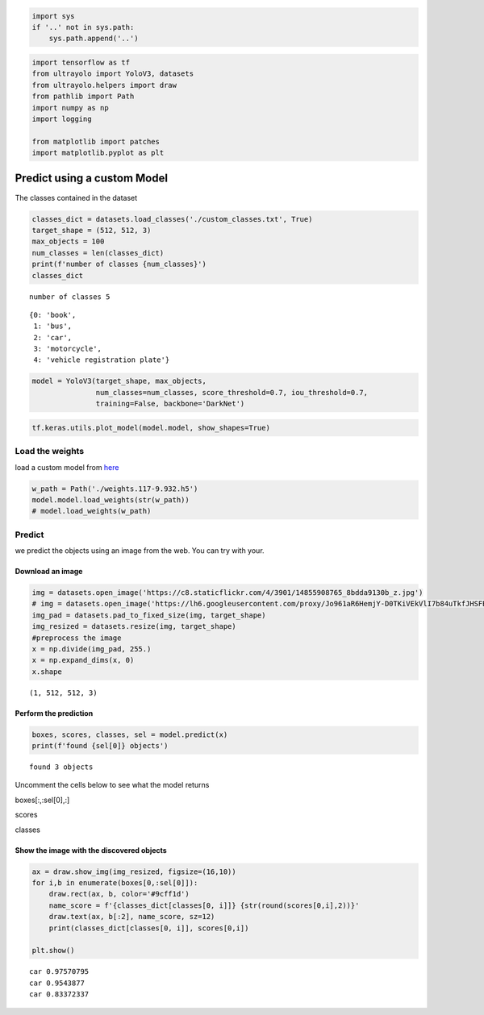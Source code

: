 .. code:: ipython3

    import sys
    if '..' not in sys.path:
        sys.path.append('..')

.. code:: ipython3

    import tensorflow as tf
    from ultrayolo import YoloV3, datasets
    from ultrayolo.helpers import draw
    from pathlib import Path
    import numpy as np
    import logging
    
    from matplotlib import patches
    import matplotlib.pyplot as plt

Predict using a custom Model
============================

The classes contained in the dataset

.. code:: ipython3

    classes_dict = datasets.load_classes('./custom_classes.txt', True)
    target_shape = (512, 512, 3)
    max_objects = 100
    num_classes = len(classes_dict)
    print(f'number of classes {num_classes}')
    classes_dict


.. parsed-literal::

    number of classes 5




.. parsed-literal::

    {0: 'book',
     1: 'bus',
     2: 'car',
     3: 'motorcycle',
     4: 'vehicle registration plate'}



.. code:: ipython3

    model = YoloV3(target_shape, max_objects,
                   num_classes=num_classes, score_threshold=0.7, iou_threshold=0.7, 
                   training=False, backbone='DarkNet')

.. code:: ipython3

    tf.keras.utils.plot_model(model.model, show_shapes=True)




.. image:: 2_predict_custom_model_files/2_predict_custom_model_5_0.png



Load the weights
----------------

load a custom model from `here <add%20a%20valid%20link%20here>`__

.. code:: ipython3

    w_path = Path('./weights.117-9.932.h5')
    model.model.load_weights(str(w_path))
    # model.load_weights(w_path)

Predict
-------

we predict the objects using an image from the web. You can try with
your.

Download an image
~~~~~~~~~~~~~~~~~

.. code:: ipython3

    img = datasets.open_image('https://c8.staticflickr.com/4/3901/14855908765_8bdda9130b_z.jpg')
    # img = datasets.open_image('https://lh6.googleusercontent.com/proxy/Jo961aR6HemjY-D0TKiVEkVlI7b84uTkfJHSFBCz4UN2maJidjYVznbPrxDpRDd6wlbqn80ZmP_ohdCPkE9syrVJPIjiYvgbo9ovRAArlFC_9Sm4V3NZi--R')
    img_pad = datasets.pad_to_fixed_size(img, target_shape)
    img_resized = datasets.resize(img, target_shape)
    #preprocess the image
    x = np.divide(img_pad, 255.)
    x = np.expand_dims(x, 0)
    x.shape




.. parsed-literal::

    (1, 512, 512, 3)



Perform the prediction
~~~~~~~~~~~~~~~~~~~~~~

.. code:: ipython3

    boxes, scores, classes, sel = model.predict(x)
    print(f'found {sel[0]} objects')


.. parsed-literal::

    found 3 objects


Uncomment the cells below to see what the model returns

boxes[:,:sel[0],:]

scores

classes

Show the image with the discovered objects
~~~~~~~~~~~~~~~~~~~~~~~~~~~~~~~~~~~~~~~~~~

.. code:: ipython3

    ax = draw.show_img(img_resized, figsize=(16,10))
    for i,b in enumerate(boxes[0,:sel[0]]):
        draw.rect(ax, b, color='#9cff1d')
        name_score = f'{classes_dict[classes[0, i]]} {str(round(scores[0,i],2))}'
        draw.text(ax, b[:2], name_score, sz=12)
        print(classes_dict[classes[0, i]], scores[0,i])
        
    plt.show()


.. parsed-literal::

    car 0.97570795
    car 0.9543877
    car 0.83372337



.. image:: 2_predict_custom_model_files/2_predict_custom_model_17_1.png


